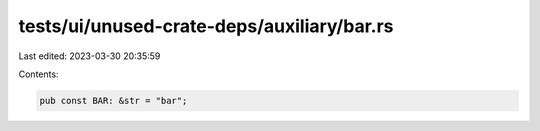 tests/ui/unused-crate-deps/auxiliary/bar.rs
===========================================

Last edited: 2023-03-30 20:35:59

Contents:

.. code-block:: rs

    pub const BAR: &str = "bar";


